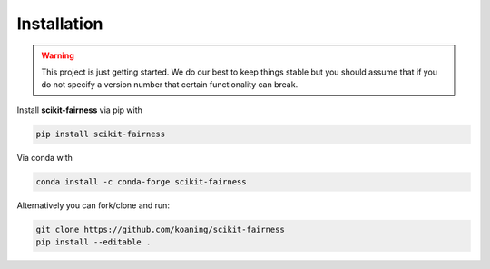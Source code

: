 Installation
============

.. warning:: This project is just getting started. We
    do our best to keep things stable but you should assume that if
    you do not specify a version number that certain functionality
    can break.

Install **scikit-fairness** via pip with

.. code-block:: bash

   pip install scikit-fairness

Via conda with

.. code-block:: bash

   conda install -c conda-forge scikit-fairness

Alternatively you can fork/clone and run:

.. code-block:: bash

   git clone https://github.com/koaning/scikit-fairness
   pip install --editable .
